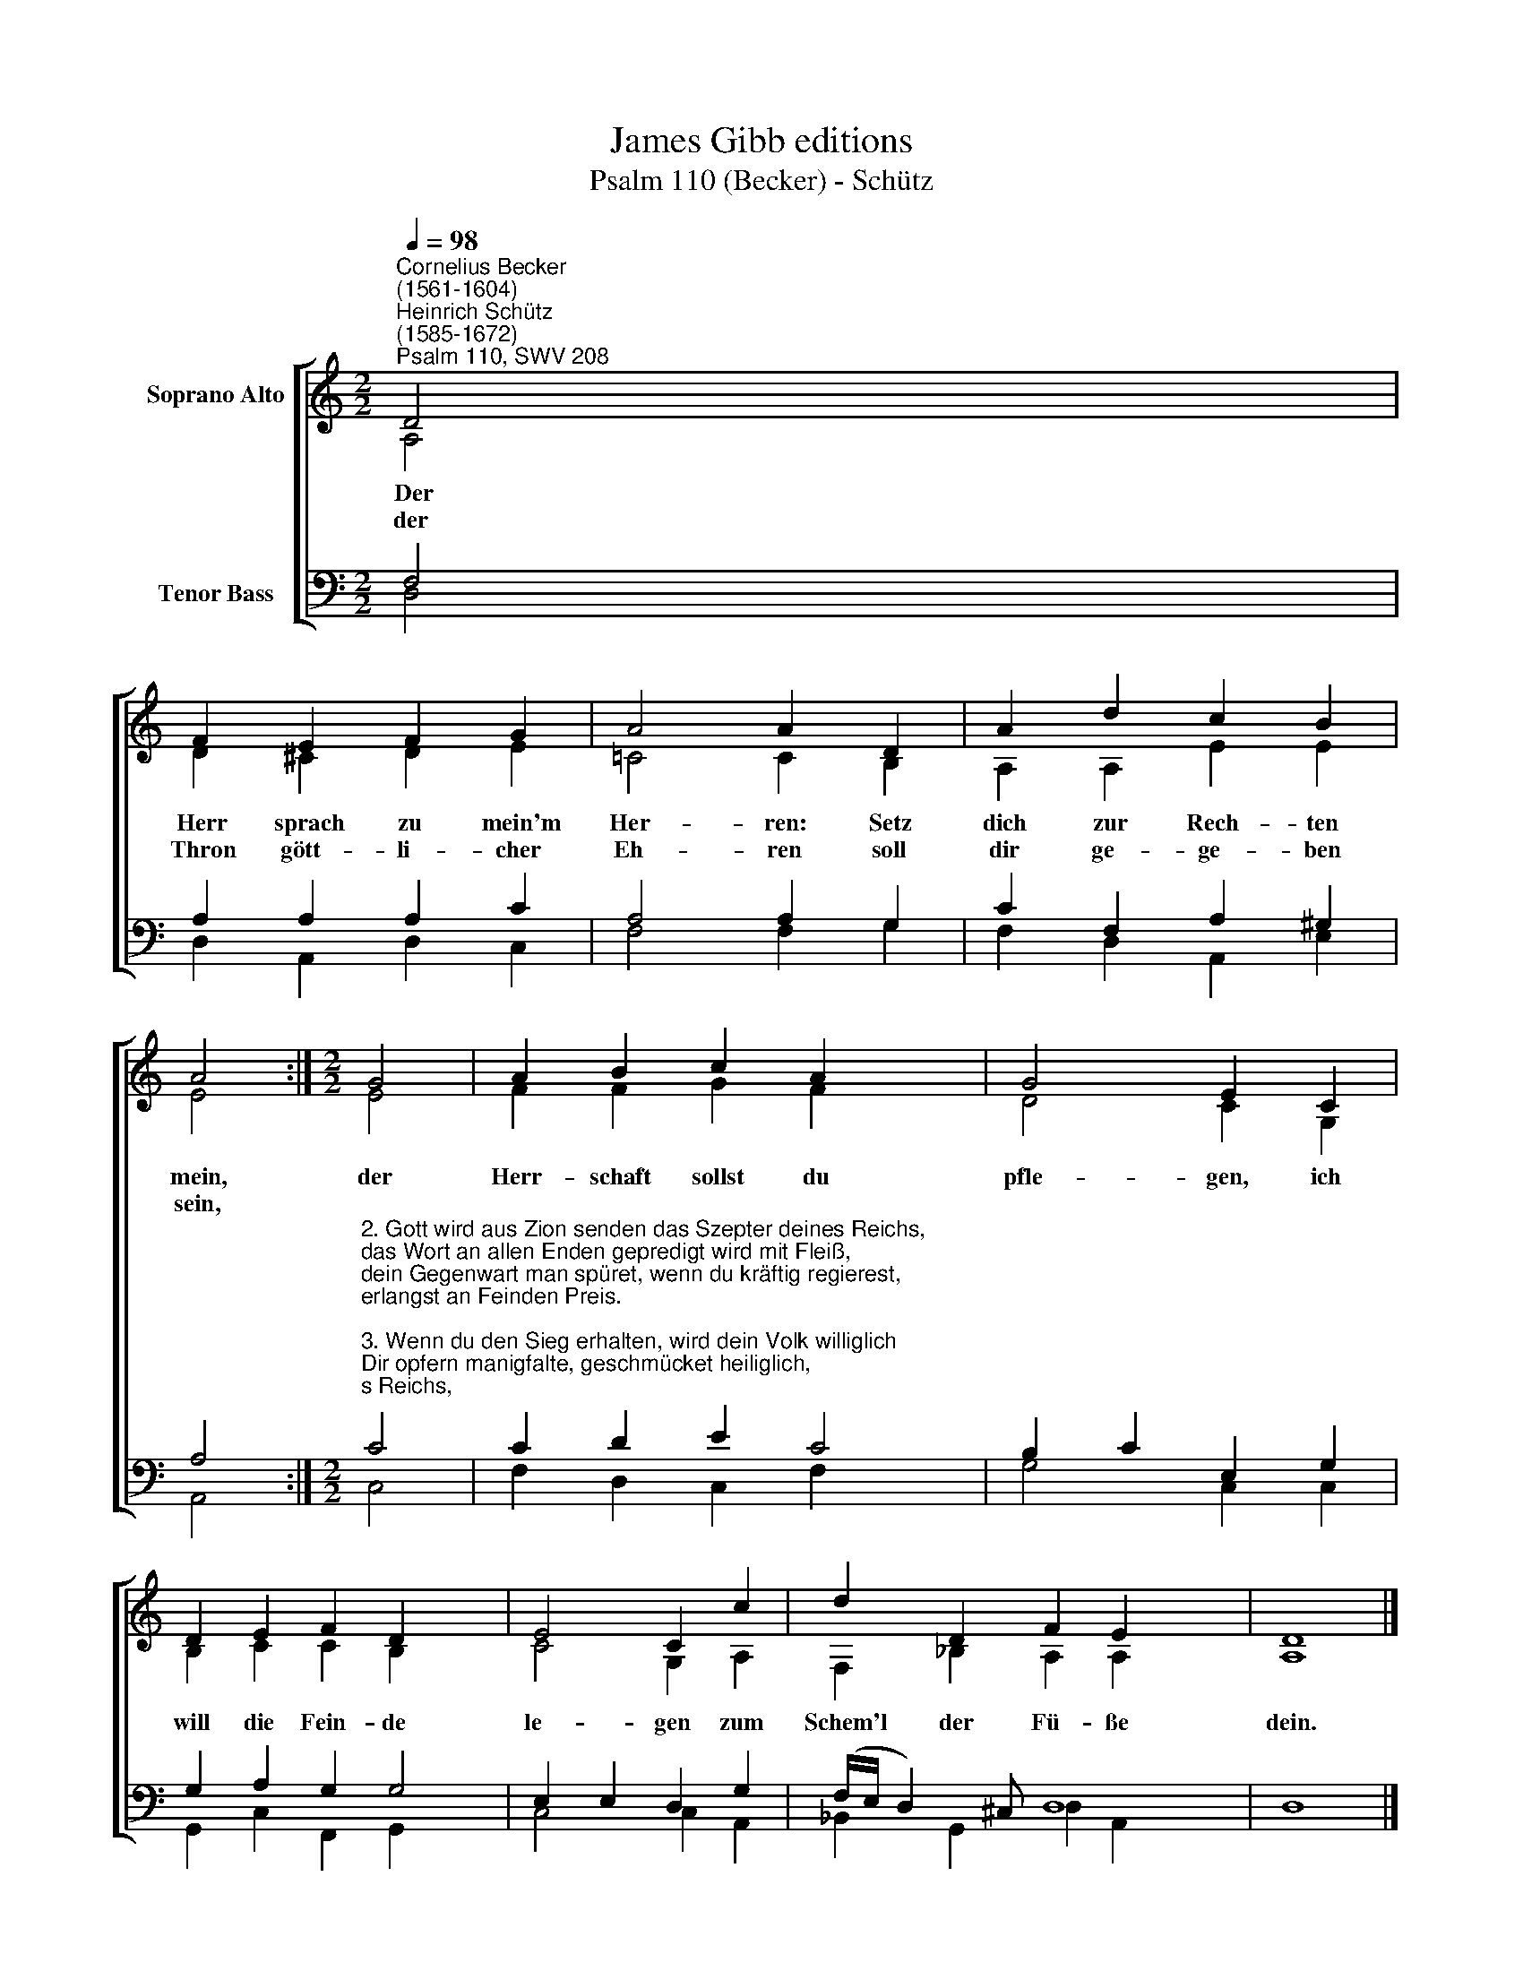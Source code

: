 X:1
T:James Gibb editions
T:Psalm 110 (Becker) - Schütz
%%score [ ( 1 2 ) ( 3 4 ) ]
L:1/8
Q:1/4=98
M:2/2
K:C
V:1 treble nm="Soprano Alto"
V:2 treble 
V:3 bass nm="Tenor Bass"
V:4 bass 
V:1
"^Cornelius Becker\n(1561-1604)""^Heinrich Schütz\n(1585-1672)""^Psalm 110, SWV 208" D4 | %1
w: ~Der|
w: der|
 F2 E2 F2 G2 | A4 A2 D2 | A2 d2 c2 B2 | A4 :|[M:2/2] G4 | A2 B2 c2 A2 x2 | G4 E2 C2 | %8
w: Herr sprach zu mein'm|Her- ren: Setz|dich zur Rech- ten|mein,|der|Herr- schaft sollst du|pfle- gen, ich|
w: Thron gött- li- cher|Eh- ren soll|dir ge- ge- ben|sein,||||
 D2 E2 F2 D2 x2 | E4 C2 c2 | d2 D2 F2 E2 x4 | D8 |] %12
w: will die Fein- de|le- gen zum|Schem'l der Fü- ße|dein.|
w: ||||
V:2
 A,4 | D2 ^C2 D2 E2 | =C4 C2 B,2 | A,2 A,2 E2 E2 | E4 :|[M:2/2] E4 | F2 F2 G2 F2 x2 | D4 C2 G,2 | %8
 B,2 C2 C2 B,2 x2 | C4 G,2 A,2 | F,2 _B,2 A,2 A,2 x4 | A,8 |] %12
V:3
 F,4 | A,2 A,2 A,2 C2 | A,4 A,2 G,2 | C2 F,2 A,2 ^G,2 | A,4 :| %5
[M:2/2]"^2. Gott wird aus Zion senden das Szepter deines Reichs,\ndas Wort an allen Enden gepredigt wird mit Fleiß,\ndein Gegenwart man spüret, wenn du kräftig regierest,\nerlangst an Feinden Preis.\n\n3. Wenn du den Sieg erhalten, wird dein Volk williglich\nDir opfern manigfalte, geschmücket heiliglich,\ndein Kinder auserkoren werden dir neugeboren,\ndem Tau des Himmels gleich.\n\n4. Gott hat ein'n Eid geschworen, wird ihn gereuen nicht,\ner hat dich auserkoren zum Priester ewiglich.\nDein Segen zu uns wende, Herr, ohn Anfang und Ende,\nbleib bei uns stetiglich.\n\n5. Der Herr zu deiner Rechten im Zorn wird grimmiglich\nZerschmettern alle Schlechten und üben sein Gericht,\ner wird die König schlagen, die Heiden auch verjagen,\ndie Feind macht er zunicht.\n\n6. Wann er nun hat getrunken vom Angstbach an dem Weg,\nins Kreuz tief ist gesunken, ja auch in Tod gelegt,\nwird er erweckt zum Leben, empor hoch sein Haupt heben\nund herrschen ewiglich." C4 | %6
 C2 D2 E2 C4 | B,2 C2 E,2 G,2 | G,2 A,2 G,2 G,4 | E,2 E,2 D,2 G,2 | (F,/E,/ D,2) ^C, D,8 | x8 |] %12
V:4
 D,4 | D,2 A,,2 D,2 C,2 | F,4 F,2 G,2 | F,2 D,2 A,,2 E,2 | A,,4 :|[M:2/2] C,4 | %6
 F,2 D,2 C,2 F,2 x2 | G,4 C,2 C,2 | G,,2 C,2 F,,2 G,,2 x2 | C,4 C,2 A,,2 | _B,,2 G,,2 D,2 A,,2 x4 | %11
 D,8 |] %12

